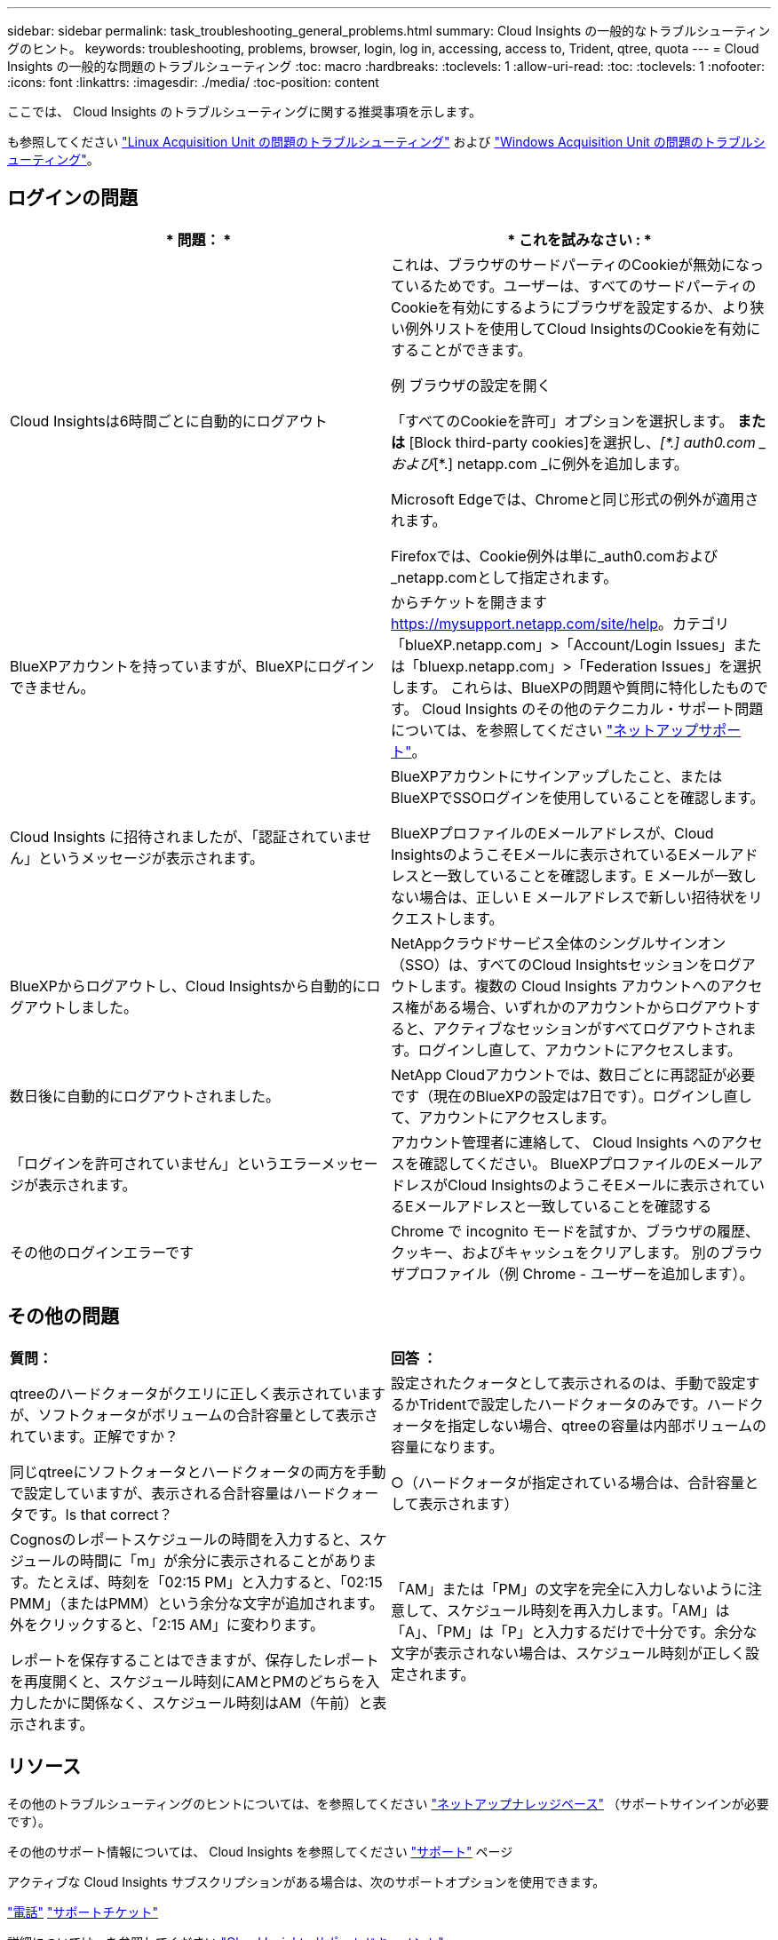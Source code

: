 ---
sidebar: sidebar 
permalink: task_troubleshooting_general_problems.html 
summary: Cloud Insights の一般的なトラブルシューティングのヒント。 
keywords: troubleshooting, problems, browser, login, log in, accessing, access to, Trident, qtree, quota 
---
= Cloud Insights の一般的な問題のトラブルシューティング
:toc: macro
:hardbreaks:
:toclevels: 1
:allow-uri-read: 
:toc: 
:toclevels: 1
:nofooter: 
:icons: font
:linkattrs: 
:imagesdir: ./media/
:toc-position: content


[role="lead"]
ここでは、 Cloud Insights のトラブルシューティングに関する推奨事項を示します。

も参照してください link:task_troubleshooting_linux_acquisition_unit_problems.html["Linux Acquisition Unit の問題のトラブルシューティング"] および link:task_troubleshooting_windows_acquisition_unit_problems.html["Windows Acquisition Unit の問題のトラブルシューティング"]。



== ログインの問題

|===
| * 問題： * | * これを試みなさい : * 


| Cloud Insightsは6時間ごとに自動的にログアウト | これは、ブラウザのサードパーティのCookieが無効になっているためです。ユーザーは、すべてのサードパーティのCookieを有効にするようにブラウザを設定するか、より狭い例外リストを使用してCloud InsightsのCookieを有効にすることができます。

例
ブラウザの設定を開く

「すべてのCookieを許可」オプションを選択します。
*または*
[Block third-party cookies]を選択し、_[\*.] auth0.com _および_[*.] netapp.com _に例外を追加します。

Microsoft Edgeでは、Chromeと同じ形式の例外が適用されます。

Firefoxでは、Cookie例外は単に_auth0.comおよび_netapp.comとして指定されます。 


| BlueXPアカウントを持っていますが、BlueXPにログインできません。 | からチケットを開きます https://mysupport.netapp.com/site/help[]。カテゴリ「blueXP.netapp.com」>「Account/Login Issues」または「bluexp.netapp.com」>「Federation Issues」を選択します。  これらは、BlueXPの問題や質問に特化したものです。
Cloud Insights のその他のテクニカル・サポート問題については、を参照してください link:concept_requesting_support.html["ネットアップサポート"]。 


| Cloud Insights に招待されましたが、「認証されていません」というメッセージが表示されます。 | BlueXPアカウントにサインアップしたこと、またはBlueXPでSSOログインを使用していることを確認します。

BlueXPプロファイルのEメールアドレスが、Cloud InsightsのようこそEメールに表示されているEメールアドレスと一致していることを確認します。E メールが一致しない場合は、正しい E メールアドレスで新しい招待状をリクエストします。 


| BlueXPからログアウトし、Cloud Insightsから自動的にログアウトしました。 | NetAppクラウドサービス全体のシングルサインオン（SSO）は、すべてのCloud Insightsセッションをログアウトします。複数の Cloud Insights アカウントへのアクセス権がある場合、いずれかのアカウントからログアウトすると、アクティブなセッションがすべてログアウトされます。ログインし直して、アカウントにアクセスします。 


| 数日後に自動的にログアウトされました。 | NetApp Cloudアカウントでは、数日ごとに再認証が必要です（現在のBlueXPの設定は7日です）。ログインし直して、アカウントにアクセスします。 


| 「ログインを許可されていません」というエラーメッセージが表示されます。 | アカウント管理者に連絡して、 Cloud Insights へのアクセスを確認してください。
BlueXPプロファイルのEメールアドレスがCloud InsightsのようこそEメールに表示されているEメールアドレスと一致していることを確認する 


| その他のログインエラーです | Chrome で incognito モードを試すか、ブラウザの履歴、クッキー、およびキャッシュをクリアします。
別のブラウザプロファイル（例 Chrome - ユーザーを追加します）。 
|===


== その他の問題

|===


| *質問：* | *回答 ：* 


| qtreeのハードクォータがクエリに正しく表示されていますが、ソフトクォータがボリュームの合計容量として表示されています。正解ですか？ | 設定されたクォータとして表示されるのは、手動で設定するかTridentで設定したハードクォータのみです。ハードクォータを指定しない場合、qtreeの容量は内部ボリュームの容量になります。 


| 同じqtreeにソフトクォータとハードクォータの両方を手動で設定していますが、表示される合計容量はハードクォータです。Is that correct？ | ○（ハードクォータが指定されている場合は、合計容量として表示されます） 


| Cognosのレポートスケジュールの時間を入力すると、スケジュールの時間に「m」が余分に表示されることがあります。たとえば、時刻を「02:15 PM」と入力すると、「02:15 PMM」（またはPMM）という余分な文字が追加されます。外をクリックすると、「2:15 AM」に変わります。

レポートを保存することはできますが、保存したレポートを再度開くと、スケジュール時刻にAMとPMのどちらを入力したかに関係なく、スケジュール時刻はAM（午前）と表示されます。 | 「AM」または「PM」の文字を完全に入力しないように注意して、スケジュール時刻を再入力します。「AM」は「A」、「PM」は「P」と入力するだけで十分です。余分な文字が表示されない場合は、スケジュール時刻が正しく設定されます。 
|===


== リソース

その他のトラブルシューティングのヒントについては、を参照してください link:https://kb.netapp.com/Advice_and_Troubleshooting/Cloud_Services/Cloud_Insights["ネットアップナレッジベース"] （サポートサインインが必要です）。

その他のサポート情報については、 Cloud Insights を参照してください link:concept_requesting_support.html["サポート"] ページ

アクティブな Cloud Insights サブスクリプションがある場合は、次のサポートオプションを使用できます。

link:https://www.netapp.com/us/contact-us/support.aspx["電話"]
link:https://mysupport.netapp.com/site/cases/mine/create?serialNumber=95001014387268156333["サポートチケット"]

詳細については、を参照してください https://docs.netapp.com/us-en/cloudinsights/concept_requesting_support.html["Cloud Insights サポートドキュメント"]。
